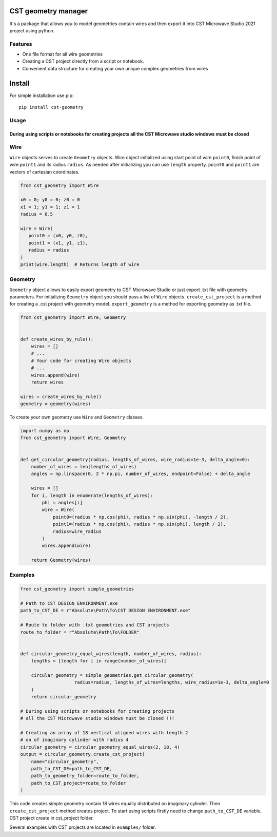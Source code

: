 CST geometry manager
====================

It's a package that allows you to model geometries contain wires and
then export it into CST Microwave Studio 2021 project using python.

Features
--------

-  One file format for all wire geometries
-  Сreating a CST project directly from a script or notebook.
-  Convenient data structure for creating your own unique complex
   geometries from wires

Install
=======
For simple installation use pip: 
::

   pip install cst-geometry


Usage
-----

During using scripts or notebooks for creating projects all the CST Microwave studio windows must be closed
^^^^^^^^^^^^^^^^^^^^^^^^^^^^^^^^^^^^^^^^^^^^^^^^^^^^^^^^^^^^^^^^^^^^^^^^^^^^^^^^^^^^^^^^^^^^^^^^^^^^^^^^^^^
Wire
------------------
``Wire`` objects serves to create ``Geometry`` objects. Wire object initialized using start point of wire ``point0``, finish point of wire ``point1`` and its radius ``radius``. As needed after initializing you can use ``length`` property. ``point0`` and ``point1`` are vectors of cartesian coordinates.

.. code:: python

   from cst_geometry import Wire

   x0 = 0; y0 = 0; z0 = 0
   x1 = 1; y1 = 1; z1 = 1
   radius = 0.5
   
   wire = Wire(
      point0 = (x0, y0, z0),
      point1 = (x1, y1, z1),
      radius = radius
   )
   print(wire.length)  # Returns length of wire
Geometry
------------------
``Geometry`` object allows to easily export geometry to CST Microwave Studio or just export .txt file with geometry parameters. For initializing ``Geometry`` object you should pass a list of ``Wire`` objects. ``create_cst_project`` is a method for creating a .cst project with geometry model. ``export_geometry`` is a method for exporting geometry as .txt file.

.. code:: python

   from cst_geometry import Wire, Geometry


   def create_wires_by_rule():
       wires = []
       # ...
       # Your code for creating Wire objects
       # ...
       wires.append(wire)
       return wires
       
   wires = create_wires_by_rule()
   geometry = geometry(wires)
   
   
To create your own geometry use ``Wire`` and ``Geometry`` classes.

.. code:: python

   import numpy as np
   from cst_geometry import Wire, Geometry


   def get_circular_geometry(radius, lengths_of_wires, wire_radius=1e-3, delta_angle=0):
       number_of_wires = len(lengths_of_wires)
       angles = np.linspace(0, 2 * np.pi, number_of_wires, endpoint=False) + delta_angle

       wires = []
       for i, length in enumerate(lengths_of_wires):
           phi = angles[i]
           wire = Wire(
               point0=(radius * np.cos(phi), radius * np.sin(phi), -length / 2),
               point1=(radius * np.cos(phi), radius * np.sin(phi), length / 2),
               radius=wire_radius
           )
           wires.append(wire)

       return Geometry(wires)

Examples
--------

.. code:: python
   
    from cst_geometry import simple_geometries
    
    # Path to CST DESIGN ENVIRONMENT.exe
    path_to_CST_DE = r"Absolute\Path\To\CST DESIGN ENVIRONMENT.exe"
   
    # Route to folder with .txt geometries and CST projects
    route_to_folder = r"Absolute\Path\To\FOLDER"


    def circular_geometry_equal_wires(length, number_of_wires, radius):
    	lengths = [length for i in range(number_of_wires)]

    	circular_geometry = simple_geometries.get_circular_geometry(
        		radius=radius, lengths_of_wires=lengths, wire_radius=1e-3, delta_angle=0
    	)
    	return circular_geometry

    # During using scripts or notebooks for creating projects 
    # all the CST Microwave studio windows must be closed !!!
    
    # Creating an array of 18 vertical aligned wires with length 2
    # on of imaginary cylinder with radius 4
    circular_geometry = circular_geometry_equal_wires(2, 18, 4)
    output = circular_geometry.create_cst_project(
        name="circular_geometry",
        path_to_CST_DE=path_to_CST_DE,
        path_to_geometry_folder=route_to_folder,
        path_to_CST_project=route_to_folder
    )


This code creates simple geometry contain 18 wires equally distributed on
imaginary cylinder. Then ``create_cst_project`` method creates project.
To start using scripts firstly need to change ``path_to_CST_DE``
variable. CST project create in cst\_project folder.


.. image:: examples/CST_example.gif

Several examples with CST projects are located in ``examples/`` folder.



